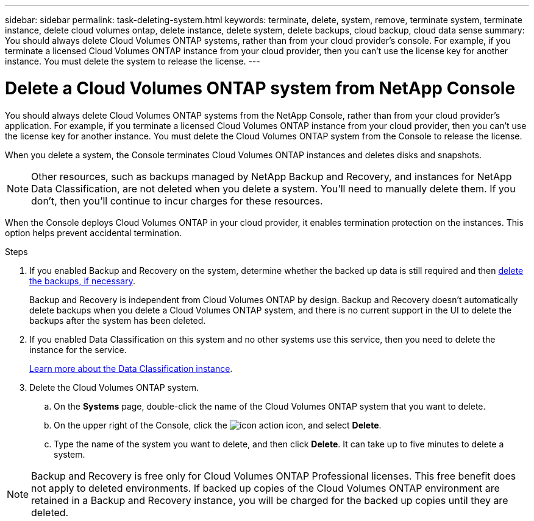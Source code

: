 ---
sidebar: sidebar
permalink: task-deleting-system.html 
keywords: terminate, delete, system, remove, terminate system, terminate instance, delete cloud volumes ontap, delete instance, delete system, delete backups, cloud backup, cloud data sense
summary: You should always delete Cloud Volumes ONTAP systems, rather than from your cloud provider's console. For example, if you terminate a licensed Cloud Volumes ONTAP instance from your cloud provider, then you can't use the license key for another instance. You must delete the system to release the license.
---

= Delete a Cloud Volumes ONTAP system from NetApp Console
:hardbreaks:
:nofooter:
:icons: font
:linkattrs:
:imagesdir: ./media/

[.lead]
You should always delete Cloud Volumes ONTAP systems from the NetApp Console, rather than from your cloud provider's application. For example, if you terminate a licensed Cloud Volumes ONTAP instance from your cloud provider, then you can't use the license key for another instance. You must delete the Cloud Volumes ONTAP system from the Console to release the license.

When you delete a system, the Console terminates Cloud Volumes ONTAP instances and deletes disks and snapshots.

[NOTE]
Other resources, such as backups managed by NetApp Backup and Recovery, and instances for NetApp Data Classification, are not deleted when you delete a system. You'll need to manually delete them. If you don't, then you'll continue to incur charges for these resources. 

When the Console deploys Cloud Volumes ONTAP in your cloud provider, it enables termination protection on the instances. This option helps prevent accidental termination.

.Steps

. If you enabled Backup and Recovery on the system, determine whether the backed up data is still required and then https://docs.netapp.com/us-en/bluexp-backup-recovery/task-manage-backups-ontap.html#deleting-backups[delete the backups, if necessary^].
+
Backup and Recovery is independent from Cloud Volumes ONTAP by design. Backup and Recovery doesn't automatically delete backups when you delete a Cloud Volumes ONTAP system, and there is no current support in the UI to delete the backups after the system has been deleted.

. If you enabled Data Classification on this system and no other systems use this service, then you need to delete the instance for the service.
+
https://docs.netapp.com/us-en/bluexp-classification/concept-cloud-compliance.html#the-cloud-data-sense-instance[Learn more about the Data Classification instance^].

. Delete the Cloud Volumes ONTAP system.

.. On the *Systems* page, double-click the name of the Cloud Volumes ONTAP system that you want to delete.

.. On the upper right of the Console, click the image:icon-action.png[] icon, and select *Delete*.
.. Type the name of the system you want to delete, and then click *Delete*. It can take up to five minutes to delete a system.

[NOTE]
Backup and Recovery is free only for Cloud Volumes ONTAP Professional licenses. This free benefit does not apply to deleted environments. If backed up copies of the Cloud Volumes ONTAP environment are retained in a Backup and Recovery instance, you will be charged for the backed up copies until they are deleted.

//BLUEXPDOC-722
